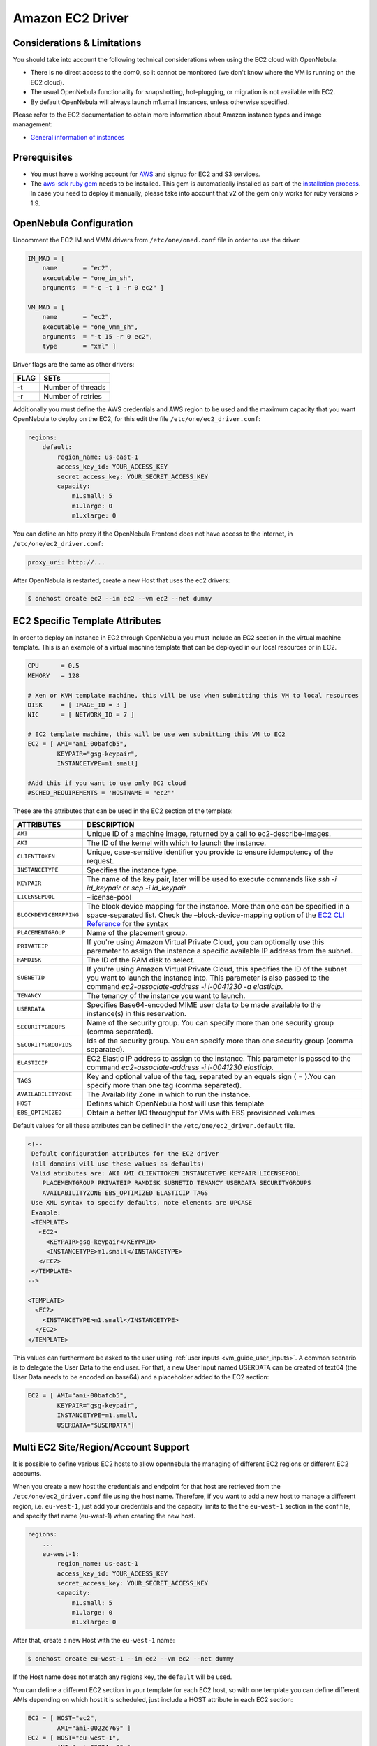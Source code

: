 .. _ec2g:

==================
Amazon EC2 Driver
==================

Considerations & Limitations
============================

You should take into account the following technical considerations when using the EC2 cloud with OpenNebula:

-  There is no direct access to the dom0, so it cannot be monitored (we don't know where the VM is running on the EC2 cloud).

-  The usual OpenNebula functionality for snapshotting, hot-plugging, or migration is not available with EC2.

-  By default OpenNebula will always launch m1.small instances, unless otherwise specified.

Please refer to the EC2 documentation to obtain more information about Amazon instance types and image management:

-  `General information of instances <http://aws.amazon.com/ec2/instance-types/>`__

Prerequisites
=============

-  You must have a working account for `AWS <http://aws.amazon.com/>`__ and signup for EC2 and S3 services.

-  The `aws-sdk ruby gem <https://github.com/aws/aws-sdk-ruby>`__ needs to be installed. This gem is automatically installed as part of the `installation process <ruby_runtime>`__. In case you need to deploy it manually, please take into account that v2 of the gem only works for ruby versions > 1.9.

OpenNebula Configuration
========================

Uncomment the EC2 IM and VMM drivers from ``/etc/one/oned.conf`` file in order to use the driver.

.. code::

    IM_MAD = [
        name       = "ec2",
        executable = "one_im_sh",
        arguments  = "-c -t 1 -r 0 ec2" ]
     
    VM_MAD = [
        name       = "ec2",
        executable = "one_vmm_sh",
        arguments  = "-t 15 -r 0 ec2",
        type       = "xml" ]

Driver flags are the same as other drivers:

+--------+---------------------+
| FLAG   | SETs                |
+========+=====================+
| -t     | Number of threads   |
+--------+---------------------+
| -r     | Number of retries   |
+--------+---------------------+

Additionally you must define the AWS credentials and AWS region to be used and the maximum capacity that you want OpenNebula to deploy on the EC2, for this edit the file ``/etc/one/ec2_driver.conf``:

.. code::

    regions:
        default:
            region_name: us-east-1
            access_key_id: YOUR_ACCESS_KEY
            secret_access_key: YOUR_SECRET_ACCESS_KEY
            capacity:
                m1.small: 5
                m1.large: 0
                m1.xlarge: 0

You can define an http proxy if the OpenNebula Frontend does not have access to the internet, in ``/etc/one/ec2_driver.conf``:

.. code::

    proxy_uri: http://...

After OpenNebula is restarted, create a new Host that uses the ec2 drivers:

.. code::

    $ onehost create ec2 --im ec2 --vm ec2 --net dummy

EC2 Specific Template Attributes
================================

In order to deploy an instance in EC2 through OpenNebula you must include an EC2 section in the virtual machine template. This is an example of a virtual machine template that can be deployed in our local resources or in EC2.

.. code::

    CPU      = 0.5
    MEMORY   = 128
     
    # Xen or KVM template machine, this will be use when submitting this VM to local resources
    DISK     = [ IMAGE_ID = 3 ]
    NIC      = [ NETWORK_ID = 7 ]
     
    # EC2 template machine, this will be use wen submitting this VM to EC2
    EC2 = [ AMI="ami-00bafcb5",
            KEYPAIR="gsg-keypair",
            INSTANCETYPE=m1.small]
     
    #Add this if you want to use only EC2 cloud
    #SCHED_REQUIREMENTS = 'HOSTNAME = "ec2"'

These are the attributes that can be used in the EC2 section of the template:

+------------------------+--------------------------------------------------------------------------------------------------------------------------------------------------------------------------------------------------------------------------------------------------------------------------------------------+
|       ATTRIBUTES       |                                                                                                                                        DESCRIPTION                                                                                                                                         |
+========================+============================================================================================================================================================================================================================================================================================+
| ``AMI``                | Unique ID of a machine image, returned by a call to ec2-describe-images.                                                                                                                                                                                                                   |
+------------------------+--------------------------------------------------------------------------------------------------------------------------------------------------------------------------------------------------------------------------------------------------------------------------------------------+
| ``AKI``                | The ID of the kernel with which to launch the instance.                                                                                                                                                                                                                                    |
+------------------------+--------------------------------------------------------------------------------------------------------------------------------------------------------------------------------------------------------------------------------------------------------------------------------------------+
| ``CLIENTTOKEN``        | Unique, case-sensitive identifier you provide to ensure idempotency of the request.                                                                                                                                                                                                        |
+------------------------+--------------------------------------------------------------------------------------------------------------------------------------------------------------------------------------------------------------------------------------------------------------------------------------------+
| ``INSTANCETYPE``       | Specifies the instance type.                                                                                                                                                                                                                                                               |
+------------------------+--------------------------------------------------------------------------------------------------------------------------------------------------------------------------------------------------------------------------------------------------------------------------------------------+
| ``KEYPAIR``            | The name of the key pair, later will be used to execute commands like *ssh -i id\_keypair* or *scp -i id\_keypair*                                                                                                                                                                         |
+------------------------+--------------------------------------------------------------------------------------------------------------------------------------------------------------------------------------------------------------------------------------------------------------------------------------------+
| ``LICENSEPOOL``        | –license-pool                                                                                                                                                                                                                                                                              |
+------------------------+--------------------------------------------------------------------------------------------------------------------------------------------------------------------------------------------------------------------------------------------------------------------------------------------+
| ``BLOCKDEVICEMAPPING`` | The block device mapping for the instance. More than one can be specified in a space-separated list. Check the –block-device-mapping option of the `EC2 CLI Reference <http://docs.aws.amazon.com/AWSEC2/latest/CommandLineReference/ApiReference-cmd-RunInstances.html>`__ for the syntax |
+------------------------+--------------------------------------------------------------------------------------------------------------------------------------------------------------------------------------------------------------------------------------------------------------------------------------------+
| ``PLACEMENTGROUP``     | Name of the placement group.                                                                                                                                                                                                                                                               |
+------------------------+--------------------------------------------------------------------------------------------------------------------------------------------------------------------------------------------------------------------------------------------------------------------------------------------+
| ``PRIVATEIP``          | If you're using Amazon Virtual Private Cloud, you can optionally use this parameter to assign the instance a specific available IP address from the subnet.                                                                                                                                |
+------------------------+--------------------------------------------------------------------------------------------------------------------------------------------------------------------------------------------------------------------------------------------------------------------------------------------+
| ``RAMDISK``            | The ID of the RAM disk to select.                                                                                                                                                                                                                                                          |
+------------------------+--------------------------------------------------------------------------------------------------------------------------------------------------------------------------------------------------------------------------------------------------------------------------------------------+
| ``SUBNETID``           | If you're using Amazon Virtual Private Cloud, this specifies the ID of the subnet you want to launch the instance into. This parameter is also passed to the command *ec2-associate-address -i i-0041230 -a elasticip*.                                                                    |
+------------------------+--------------------------------------------------------------------------------------------------------------------------------------------------------------------------------------------------------------------------------------------------------------------------------------------+
| ``TENANCY``            | The tenancy of the instance you want to launch.                                                                                                                                                                                                                                            |
+------------------------+--------------------------------------------------------------------------------------------------------------------------------------------------------------------------------------------------------------------------------------------------------------------------------------------+
| ``USERDATA``           | Specifies Base64-encoded MIME user data to be made available to the instance(s) in this reservation.                                                                                                                                                                                       |
+------------------------+--------------------------------------------------------------------------------------------------------------------------------------------------------------------------------------------------------------------------------------------------------------------------------------------+
| ``SECURITYGROUPS``     | Name of the security group. You can specify more than one security group (comma separated).                                                                                                                                                                                                |
+------------------------+--------------------------------------------------------------------------------------------------------------------------------------------------------------------------------------------------------------------------------------------------------------------------------------------+
| ``SECURITYGROUPIDS``   | Ids of the security group. You can specify more than one security group (comma separated).                                                                                                                                                                                                 |
+------------------------+--------------------------------------------------------------------------------------------------------------------------------------------------------------------------------------------------------------------------------------------------------------------------------------------+
| ``ELASTICIP``          | EC2 Elastic IP address to assign to the instance. This parameter is passed to the command *ec2-associate-address -i i-0041230 elasticip*.                                                                                                                                                  |
+------------------------+--------------------------------------------------------------------------------------------------------------------------------------------------------------------------------------------------------------------------------------------------------------------------------------------+
| ``TAGS``               | Key and optional value of the tag, separated by an equals sign ( = ).You can specify more than one tag (comma separated).                                                                                                                                                                  |
+------------------------+--------------------------------------------------------------------------------------------------------------------------------------------------------------------------------------------------------------------------------------------------------------------------------------------+
| ``AVAILABILITYZONE``   | The Availability Zone in which to run the instance.                                                                                                                                                                                                                                        |
+------------------------+--------------------------------------------------------------------------------------------------------------------------------------------------------------------------------------------------------------------------------------------------------------------------------------------+
| ``HOST``               | Defines which OpenNebula host will use this template                                                                                                                                                                                                                                       |
+------------------------+--------------------------------------------------------------------------------------------------------------------------------------------------------------------------------------------------------------------------------------------------------------------------------------------+
| ``EBS_OPTIMIZED``      | Obtain a better I/O throughput for VMs with EBS provisioned volumes                                                                                                                                                                                                                        |
+------------------------+--------------------------------------------------------------------------------------------------------------------------------------------------------------------------------------------------------------------------------------------------------------------------------------------+

Default values for all these attributes can be defined in the ``/etc/one/ec2_driver.default`` file.

.. code::

    <!--
     Default configuration attributes for the EC2 driver
     (all domains will use these values as defaults)
     Valid atributes are: AKI AMI CLIENTTOKEN INSTANCETYPE KEYPAIR LICENSEPOOL
        PLACEMENTGROUP PRIVATEIP RAMDISK SUBNETID TENANCY USERDATA SECURITYGROUPS
        AVAILABILITYZONE EBS_OPTIMIZED ELASTICIP TAGS
     Use XML syntax to specify defaults, note elements are UPCASE
     Example:
     <TEMPLATE>
       <EC2>
         <KEYPAIR>gsg-keypair</KEYPAIR>
         <INSTANCETYPE>m1.small</INSTANCETYPE>
       </EC2>
     </TEMPLATE>
    -->
     
    <TEMPLATE>
      <EC2>
        <INSTANCETYPE>m1.small</INSTANCETYPE>
      </EC2>
    </TEMPLATE>

This values can furthermore be asked to the user using :ref:`user inputs <vm_guide_user_inputs>`. A common scenario is to delegate the User Data to the end user. For that, a new User Input named USERDATA can be created of text64 (the User Data needs to be encoded on base64) and a placeholder added to the EC2 section:

.. code::
    
    EC2 = [ AMI="ami-00bafcb5",
            KEYPAIR="gsg-keypair",
            INSTANCETYPE=m1.small,
            USERDATA="$USERDATA"]

.. _ec2g_multi_ec2_site_region_account_support:

Multi EC2 Site/Region/Account Support
=====================================

It is possible to define various EC2 hosts to allow opennebula the managing of different EC2 regions or different EC2 accounts.

When you create a new host the credentials and endpoint for that host are retrieved from the ``/etc/one/ec2_driver.conf`` file using the host name. Therefore, if you want to add a new host to manage a different region, i.e. ``eu-west-1``, just add your credentials and the capacity limits to the the ``eu-west-1`` section in the conf file, and specify that name (eu-west-1) when creating the new host.

.. code::

    regions:
        ...
        eu-west-1:
            region_name: us-east-1
            access_key_id: YOUR_ACCESS_KEY
            secret_access_key: YOUR_SECRET_ACCESS_KEY
            capacity:
                m1.small: 5
                m1.large: 0
                m1.xlarge: 0

After that, create a new Host with the ``eu-west-1`` name:

.. code::

    $ onehost create eu-west-1 --im ec2 --vm ec2 --net dummy

If the Host name does not match any regions key, the ``default`` will be used.

You can define a different EC2 section in your template for each EC2 host, so with one template you can define different AMIs depending on which host it is scheduled, just include a HOST attribute in each EC2 section:

.. code::

    EC2 = [ HOST="ec2",
            AMI="ami-0022c769" ]
    EC2 = [ HOST="eu-west-1",
            AMI="ami-03324cc9" ]

You will have *ami-0022c769* launched when this VM template is sent to host *ec2* and *ami-03324cc9* whenever the VM template is sent to host *eu-west-1*.

.. warning:: If only one EC2 site is defined, the EC2 driver will deploy all EC2 templates onto it, not paying attention to the **HOST** attribute.

The availability zone inside a region, can be specified using the ``AVAILABILITYZONE`` attribute in the EC2 section of the template

Hybrid VM Templates
===================

A powerful use of cloud bursting in OpenNebula is the ability to use hybrid templates, defining a VM if OpenNebula decides to launch it locally, and also defining it if it is going to be outsourced to Amazon EC2. The idea behind this is to reference the same kind of VM even if it is incarnated by different images (the local image and the remote AMI).

An example of a hybrid template:

.. code::

    ## Local Template section
    NAME=MNyWebServer
     
    CPU=1
    MEMORY=256
     
    DISK=[IMAGE="nginx-golden"]
    NIC=[NETWORK="public"]
     
    EC2=[
      AMI="ami-xxxxx" ]

OpenNebula will use the first portion (from NAME to NIC) in the above template when the VM is scheduled to a local virtualization node, and the EC2 section when the VM is scheduled to an EC2 node (ie, when the VM is going to be launched in Amazon EC2).

Testing
=======

You must create a template file containing the information of the AMIs you want to launch. Additionally if you have an elastic IP address you want to use with your EC2 instances, you can specify it as an optional parameter.

.. code::

    CPU      = 1
    MEMORY   = 1700
     
    #Xen or KVM template machine, this will be use when submitting this VM to local resources
    DISK     = [ IMAGE_ID = 3 ]
    NIC      = [ NETWORK_ID = 7 ]
     
    #EC2 template machine, this will be use wen submitting this VM to EC2
     
    EC2 = [ AMI="ami-00bafcb5",
            KEYPAIR="gsg-keypair",
            INSTANCETYPE=m1.small]
     
    #Add this if you want to use only EC2 cloud
    #SCHED_REQUIREMENTS = 'HOSTNAME = "ec2"'

You only can submit and control the template using the OpenNebula interface:

.. code::

    $ onetemplate create ec2template
    $ onetemplate instantiate ec2template

Now you can monitor the state of the VM with

.. code::

    $ onevm list
        ID USER     GROUP    NAME         STAT CPU     MEM        HOSTNAME        TIME
         0 oneadmin oneadmin one-0        runn   0      0K             ec2    0d 07:03

Also you can see information (like IP address) related to the amazon instance launched via the command. The attributes available are:

-  AWS\_DNS\_NAME
-  AWS\_PRIVATE\_DNS\_NAME
-  AWS\_KEY\_NAME
-  AWS\_AVAILABILITY\_ZONE
-  AWS\_PLATFORM
-  AWS\_VPC\_ID
-  AWS\_PRIVATE\_IP\_ADDRESS
-  AWS\_IP\_ADDRESS
-  AWS\_SUBNET\_ID
-  AWS\_SECURITY\_GROUPS
-  AWS\_INSTANCE\_TYPE

.. code::

    $ onevm show 0
    VIRTUAL MACHINE 0 INFORMATION
    ID                  : 0
    NAME                : pepe
    USER                : oneadmin
    GROUP               : oneadmin
    STATE               : ACTIVE
    LCM_STATE           : RUNNING
    RESCHED             : No
    HOST                : ec2
    CLUSTER ID          : -1
    START TIME          : 11/15 14:15:16
    END TIME            : -
    DEPLOY ID           : i-a0c5a2dd

    VIRTUAL MACHINE MONITORING
    USED MEMORY         : 0K
    NET_RX              : 0K
    NET_TX              : 0K
    USED CPU            : 0

    PERMISSIONS
    OWNER               : um-
    GROUP               : ---
    OTHER               : ---

    VIRTUAL MACHINE HISTORY
    SEQ HOST            ACTION             DS           START        TIME     PROLOG
      0 ec2             none                0  11/15 14:15:37   2d 21h48m   0h00m00s

    USER TEMPLATE
    EC2=[
      AMI="ami-6f5f1206",
      INSTANCETYPE="m1.small",
      KEYPAIR="gsg-keypair" ]
    SCHED_REQUIREMENTS="ID=4"

    VIRTUAL MACHINE TEMPLATE
    AWS_AVAILABILITY_ZONE="us-east-1d"
    AWS_DNS_NAME="ec2-54-205-155-229.compute-1.amazonaws.com"
    AWS_INSTANCE_TYPE="m1.small"
    AWS_IP_ADDRESS="54.205.155.229"
    AWS_KEY_NAME="gsg-keypair"
    AWS_PRIVATE_DNS_NAME="ip-10-12-101-169.ec2.internal"
    AWS_PRIVATE_IP_ADDRESS="10.12.101.169"
    AWS_SECURITY_GROUPS="sg-8e45a3e7"

Scheduler Configuration
=======================

Since ec2 Hosts are treated by the scheduler like any other host, VMs will be automatically deployed in them. But you probably want to lower their priority and start using them only when the local infrastructure is full.

Configure the Priority
----------------------

The ec2 drivers return a probe with the value PRIORITY = -1. This can be used by :ref:`the scheduler <schg>`, configuring the 'fixed' policy in ``sched.conf``:

.. code::

    DEFAULT_SCHED = [
        policy = 4
    ]

The local hosts will have a priority of 0 by default, but you could set any value manually with the 'onehost/onecluster update' command.

There are two other parameters that you may want to adjust in sched.conf::

-  ``MAX_DISPATCH``: Maximum number of Virtual Machines actually dispatched to a host in each scheduling action
-  ``MAX_HOST``: Maximum number of Virtual Machines dispatched to a given host in each scheduling action

In a scheduling cycle, when MAX\_HOST number of VMs have been deployed to a host, it is discarded for the next pending VMs.

For example, having this configuration:

-  MAX\_HOST = 1
-  MAX\_DISPATCH = 30
-  2 Hosts: 1 in the local infrastructure, and 1 using the ec2 drivers
-  2 pending VMs

The first VM will be deployed in the local host. The second VM will have also sort the local host with higher priority, but because 1 VMs was already deployed, the second VM will be launched in ec2.

A quick way to ensure that your local infrastructure will be always used before the ec2 hosts is to **set MAX\_DISPATH to the number of local hosts**.

Force a Local or Remote Deployment
----------------------------------

The ec2 drivers report the host attribute PUBLIC\_CLOUD = YES. Knowing this, you can use that attribute in your :ref:`VM requirements <template_placement_section>`.

To force a VM deployment in a local host, use:

.. code::

    SCHED_REQUIREMENTS = "!(PUBLIC_CLOUD = YES)"

To force a VM deployment in an ec2 host, use:

.. code::

    SCHED_REQUIREMENTS = "PUBLIC_CLOUD = YES"

Importing VMs
=============

VMs running on EC2 that were not launched through OpenNebula can be :ref:`imported in OpenNebula <import_wild_vms>`.

